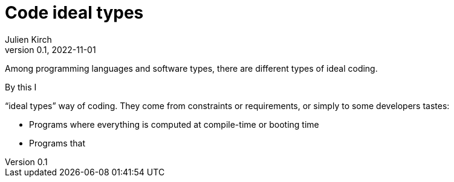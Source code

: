 = Code ideal types
Julien Kirch
v0.1, 2022-11-01
:article_lang: en
:article_image: platonic_solids.jpg
:article_description: 

Among programming languages and software types, there are different types of ideal coding.

By this I 

"`ideal types`" way of coding.
They come from constraints or requirements, or simply to some developers tastes:

- Programs where everything is computed at compile-time or booting time
- Programs that 